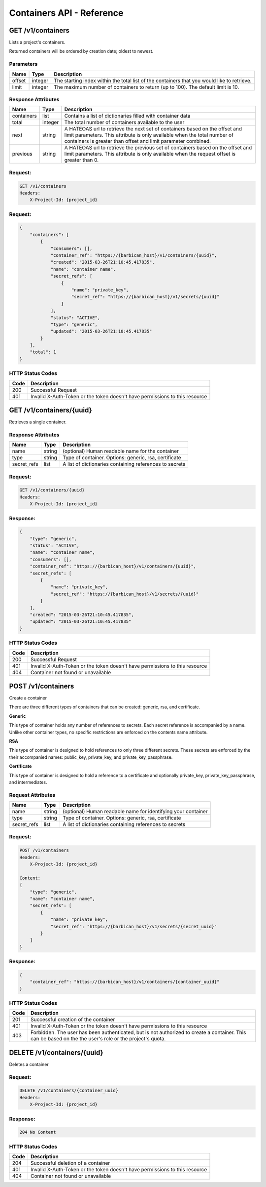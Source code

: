 **************************
Containers API - Reference
**************************

GET /v1/containers
##################

Lists a project's containers.

Returned containers will be ordered by creation date; oldest to newest.

Parameters
**********

+--------+---------+------------------------------------------------------------+
| Name   | Type    | Description                                                |
+========+=========+============================================================+
| offset | integer | The starting index within the total list of the containers |
|        |         | that you would like to retrieve.                           |
+--------+---------+------------------------------------------------------------+
| limit  | integer | The maximum number of containers to return (up to 100).    |
|        |         | The default limit is 10.                                   |
+--------+---------+------------------------------------------------------------+

Response Attributes
*******************

+------------+---------+--------------------------------------------------------+
| Name       | Type    | Description                                            |
+============+=========+========================================================+
| containers | list    | Contains a list of dictionaries filled with container  |
|            |         | data                                                   |
+------------+---------+--------------------------------------------------------+
| total      | integer | The total number of containers available to the user   |
+------------+---------+--------------------------------------------------------+
| next       | string  | A HATEOAS url to retrieve the next set of containers   |
|            |         | based on the offset and limit parameters. This         |
|            |         | attribute is only available when the total number of   |
|            |         | containers is greater than offset and limit parameter  |
|            |         | combined.                                              |
+------------+---------+--------------------------------------------------------+
| previous   | string  | A HATEOAS url to retrieve the previous set of          |
|            |         | containers based on the offset and limit parameters.   |
|            |         | This attribute is only available when the request      |
|            |         | offset is greater than 0.                              |
+------------+---------+--------------------------------------------------------+

Request:
********

.. code-block:: none

    GET /v1/containers
    Headers:
        X-Project-Id: {project_id}


Request:
********

.. code-block:: json

    {
        "containers": [
            {
                "consumers": [],
                "container_ref": "https://{barbican_host}/v1/containers/{uuid}",
                "created": "2015-03-26T21:10:45.417835",
                "name": "container name",
                "secret_refs": [
                    {
                        "name": "private_key",
                        "secret_ref": "https://{barbican_host}/v1/secrets/{uuid}"
                    }
                ],
                "status": "ACTIVE",
                "type": "generic",
                "updated": "2015-03-26T21:10:45.417835"
            }
        ],
        "total": 1
    }


HTTP Status Codes
*****************

+------+-----------------------------------------------------------------------------+
| Code | Description                                                                 |
+======+=============================================================================+
| 200  | Successful Request                                                          |
+------+-----------------------------------------------------------------------------+
| 401  | Invalid X-Auth-Token or the token doesn't have permissions to this resource |
+------+-----------------------------------------------------------------------------+

GET /v1/containers/{uuid}
#########################

Retrieves a single container.

Response Attributes
*******************

+-------------+--------+---------------------------------------------------------+
| Name        | Type   | Description                                             |
+=============+========+=========================================================+
| name        | string | (optional) Human readable name for the container        |
+-------------+--------+---------------------------------------------------------+
| type        | string | Type of container. Options: generic, rsa, certificate   |
+-------------+--------+---------------------------------------------------------+
| secret_refs | list   | A list of dictionaries containing references to secrets |
+-------------+--------+---------------------------------------------------------+

Request:
********

.. code-block:: none

    GET /v1/containers/{uuid}
    Headers:
        X-Project-Id: {project_id}

Response:
*********

.. code-block:: json

    {
        "type": "generic",
        "status": "ACTIVE",
        "name": "container name",
        "consumers": [],
        "container_ref": "https://{barbican_host}/v1/containers/{uuid}",
        "secret_refs": [
            {
                "name": "private_key",
                "secret_ref": "https://{barbican_host}/v1/secrets/{uuid}"
            }
        ],
        "created": "2015-03-26T21:10:45.417835",
        "updated": "2015-03-26T21:10:45.417835"
    }


HTTP Status Codes
*****************

+------+-----------------------------------------------------------------------------+
| Code | Description                                                                 |
+======+=============================================================================+
| 200  | Successful Request                                                          |
+------+-----------------------------------------------------------------------------+
| 401  | Invalid X-Auth-Token or the token doesn't have permissions to this resource |
+------+-----------------------------------------------------------------------------+
| 404  | Container not found or unavailable                                          |
+------+-----------------------------------------------------------------------------+


POST /v1/containers
#########################

Create a container

There are three different types of containers that can be created: generic,
rsa, and certificate.

**Generic**

This type of container holds any number of references to secrets. Each secret
reference is accompanied by a name. Unlike other container types, no specific
restrictions are enforced on the contents name attribute.

**RSA**

This type of container is designed to hold references to only three different
secrets. These secrets are enforced by the their accompanied names: public_key,
private_key, and private_key_passphrase.

**Certificate**

This type of container is designed to hold a reference to a certificate and
optionally private_key, private_key_passphrase, and intermediates.

Request Attributes
******************

+-------------+--------+-----------------------------------------------------------+
| Name        | Type   | Description                                               |
+=============+========+===========================================================+
| name        | string | (optional) Human readable name for identifying your       |
|             |        | container                                                 |
+-------------+--------+-----------------------------------------------------------+
| type        | string | Type of container. Options: generic, rsa, certificate     |
+-------------+--------+-----------------------------------------------------------+
| secret_refs | list   | A list of dictionaries containing references to secrets   |
+-------------+--------+-----------------------------------------------------------+

Request:
********

.. code-block:: none

    POST /v1/containers
    Headers:
        X-Project-Id: {project_id}

    Content:
    {
        "type": "generic",
        "name": "container name",
        "secret_refs": [
            {
                "name": "private_key",
                "secret_ref": "https://{barbican_host}/v1/secrets/{secret_uuid}"
            }
        ]
    }


Response:
*********

.. code-block:: json

    {
        "container_ref": "https://{barbican_host}/v1/containers/{container_uuid}"
    }


HTTP Status Codes
*****************

+------+-----------------------------------------------------------------------------+
| Code | Description                                                                 |
+======+=============================================================================+
| 201  | Successful creation of the container                                        |
+------+-----------------------------------------------------------------------------+
| 401  | Invalid X-Auth-Token or the token doesn't have permissions to this resource |
+------+-----------------------------------------------------------------------------+
| 403  | Forbidden.  The user has been authenticated, but is not authorized to       |
|      | create a container.  This can be based on the the user's role or the        |
|      | project's quota.                                                            |
+------+-----------------------------------------------------------------------------+


DELETE /v1/containers/{uuid}
############################

Deletes a container

Request:
********

.. code-block:: none

    DELETE /v1/containers/{container_uuid}
    Headers:
        X-Project-Id: {project_id}

Response:
*********

.. code-block:: none

    204 No Content

HTTP Status Codes
*****************

+------+-----------------------------------------------------------------------------+
| Code | Description                                                                 |
+======+=============================================================================+
| 204  | Successful deletion of a container                                          |
+------+-----------------------------------------------------------------------------+
| 401  | Invalid X-Auth-Token or the token doesn't have permissions to this resource |
+------+-----------------------------------------------------------------------------+
| 404  | Container not found or unavailable                                          |
+------+-----------------------------------------------------------------------------+

